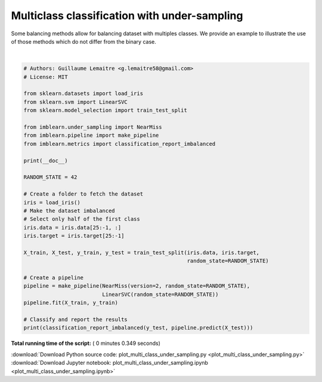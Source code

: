 

.. _sphx_glr_auto_examples_applications_plot_multi_class_under_sampling.py:


=============================================
Multiclass classification with under-sampling
=============================================

Some balancing methods allow for balancing dataset with multiples classes.
We provide an example to illustrate the use of those methods which do
not differ from the binary case.






.. rst-class:: sphx-glr-script-out

 Out::

    pre       rec       spe        f1       geo       iba       sup

              0       1.00      1.00      1.00      1.00      1.00      1.00         8
              1       1.00      0.73      1.00      0.84      0.93      0.88        11
              2       0.80      1.00      0.84      0.89      0.89      0.78        12

    avg / total       0.92      0.90      0.94      0.90      0.94      0.87        31




|


.. code-block:: python


    # Authors: Guillaume Lemaitre <g.lemaitre58@gmail.com>
    # License: MIT

    from sklearn.datasets import load_iris
    from sklearn.svm import LinearSVC
    from sklearn.model_selection import train_test_split

    from imblearn.under_sampling import NearMiss
    from imblearn.pipeline import make_pipeline
    from imblearn.metrics import classification_report_imbalanced

    print(__doc__)

    RANDOM_STATE = 42

    # Create a folder to fetch the dataset
    iris = load_iris()
    # Make the dataset imbalanced
    # Select only half of the first class
    iris.data = iris.data[25:-1, :]
    iris.target = iris.target[25:-1]

    X_train, X_test, y_train, y_test = train_test_split(iris.data, iris.target,
                                                        random_state=RANDOM_STATE)

    # Create a pipeline
    pipeline = make_pipeline(NearMiss(version=2, random_state=RANDOM_STATE),
                             LinearSVC(random_state=RANDOM_STATE))
    pipeline.fit(X_train, y_train)

    # Classify and report the results
    print(classification_report_imbalanced(y_test, pipeline.predict(X_test)))

**Total running time of the script:** ( 0 minutes  0.349 seconds)



.. container:: sphx-glr-footer


  .. container:: sphx-glr-download

     :download:`Download Python source code: plot_multi_class_under_sampling.py <plot_multi_class_under_sampling.py>`



  .. container:: sphx-glr-download

     :download:`Download Jupyter notebook: plot_multi_class_under_sampling.ipynb <plot_multi_class_under_sampling.ipynb>`

.. rst-class:: sphx-glr-signature

    `Generated by Sphinx-Gallery <http://sphinx-gallery.readthedocs.io>`_
